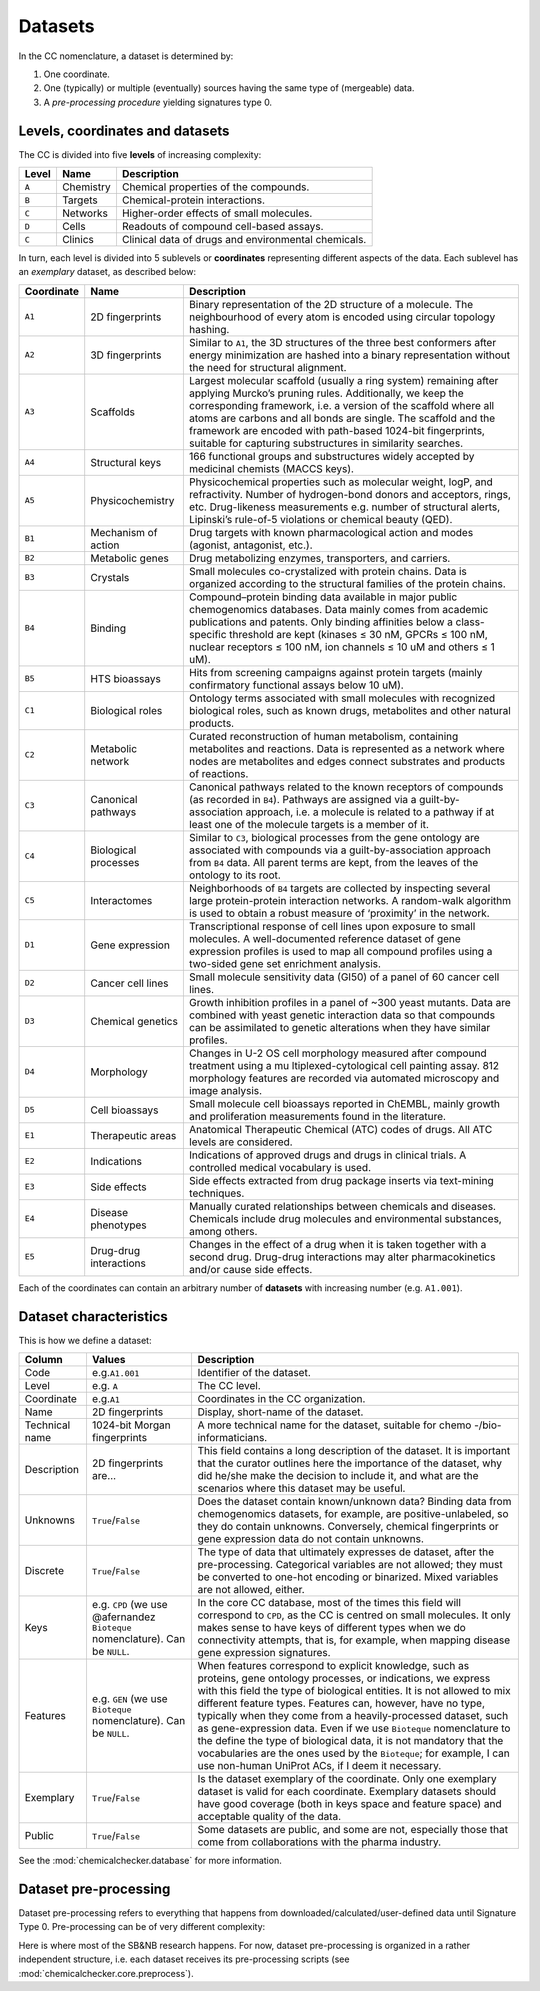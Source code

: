 Datasets
========

In the CC nomenclature, a dataset is determined by:

1. One coordinate.
2. One (typically) or multiple (eventually) sources having the same type
   of (mergeable) data.
3. A `pre-processing procedure` yielding signatures type 0.

Levels, coordinates and datasets
--------------------------------

The CC is divided into five **levels** of increasing complexity:

===== ========= ===================================================
Level Name      Description
===== ========= ===================================================
``A`` Chemistry Chemical properties of the compounds.
``B`` Targets   Chemical-protein interactions.
``C`` Networks  Higher-order effects of small molecules.
``D`` Cells     Readouts of compound cell-based assays.
``C`` Clinics   Clinical data of drugs and environmental chemicals.
===== ========= ===================================================

In turn, each level is divided into 5 sublevels or **coordinates**
representing different aspects of the data. Each sublevel has an
*exemplary* dataset, as described below:

+-----------------------+-----------------------+-----------------------+
| Coordinate            | Name                  | Description           |
+=======================+=======================+=======================+
| ``A1``                | 2D fingerprints       | Binary representation |
|                       |                       | of the 2D structure   |
|                       |                       | of a molecule. The    |
|                       |                       | neighbourhood of      |
|                       |                       | every atom is encoded |
|                       |                       | using circular        |
|                       |                       | topology hashing.     |
+-----------------------+-----------------------+-----------------------+
| ``A2``                | 3D fingerprints       | Similar to ``A1``,    |
|                       |                       | the 3D structures of  |
|                       |                       | the three best        |
|                       |                       | conformers after      |
|                       |                       | energy minimization   |
|                       |                       | are hashed into a     |
|                       |                       | binary representation |
|                       |                       | without the need for  |
|                       |                       | structural alignment. |
+-----------------------+-----------------------+-----------------------+
| ``A3``                | Scaffolds             | Largest molecular     |
|                       |                       | scaffold (usually a   |
|                       |                       | ring system)          |
|                       |                       | remaining after       |
|                       |                       | applying Murcko’s     |
|                       |                       | pruning rules.        |
|                       |                       | Additionally, we keep |
|                       |                       | the corresponding     |
|                       |                       | framework, i.e. a     |
|                       |                       | version of the        |
|                       |                       | scaffold where all    |
|                       |                       | atoms are carbons and |
|                       |                       | all bonds are single. |
|                       |                       | The scaffold and the  |
|                       |                       | framework are encoded |
|                       |                       | with path-based       |
|                       |                       | 1024-bit              |
|                       |                       | fingerprints,         |
|                       |                       | suitable for          |
|                       |                       | capturing             |
|                       |                       | substructures in      |
|                       |                       | similarity searches.  |
+-----------------------+-----------------------+-----------------------+
| ``A4``                | Structural keys       | 166 functional groups |
|                       |                       | and substructures     |
|                       |                       | widely accepted by    |
|                       |                       | medicinal chemists    |
|                       |                       | (MACCS keys).         |
+-----------------------+-----------------------+-----------------------+
| ``A5``                | Physicochemistry      | Physicochemical       |
|                       |                       | properties such as    |
|                       |                       | molecular weight,     |
|                       |                       | logP, and             |
|                       |                       | refractivity. Number  |
|                       |                       | of hydrogen-bond      |
|                       |                       | donors and acceptors, |
|                       |                       | rings, etc.           |
|                       |                       | Drug-likeness         |
|                       |                       | measurements          |
|                       |                       | e.g. number of        |
|                       |                       | structural alerts,    |
|                       |                       | Lipinski’s rule-of-5  |
|                       |                       | violations or         |
|                       |                       | chemical beauty       |
|                       |                       | (QED).                |
+-----------------------+-----------------------+-----------------------+
| ``B1``                | Mechanism of action   | Drug targets with     |
|                       |                       | known pharmacological |
|                       |                       | action and modes      |
|                       |                       | (agonist, antagonist, |
|                       |                       | etc.).                |
+-----------------------+-----------------------+-----------------------+
| ``B2``                | Metabolic genes       | Drug metabolizing     |
|                       |                       | enzymes,              |
|                       |                       | transporters, and     |
|                       |                       | carriers.             |
+-----------------------+-----------------------+-----------------------+
| ``B3``                | Crystals              | Small molecules       |
|                       |                       | co-crystalized with   |
|                       |                       | protein chains. Data  |
|                       |                       | is organized          |
|                       |                       | according to the      |
|                       |                       | structural families   |
|                       |                       | of the protein        |
|                       |                       | chains.               |
+-----------------------+-----------------------+-----------------------+
| ``B4``                | Binding               | Compound–protein      |
|                       |                       | binding data          |
|                       |                       | available in major    |
|                       |                       | public chemogenomics  |
|                       |                       | databases. Data       |
|                       |                       | mainly comes from     |
|                       |                       | academic publications |
|                       |                       | and patents. Only     |
|                       |                       | binding affinities    |
|                       |                       | below a               |
|                       |                       | class-specific        |
|                       |                       | threshold are kept    |
|                       |                       | (kinases ≤ 30 nM,     |
|                       |                       | GPCRs ≤ 100 nM,       |
|                       |                       | nuclear receptors ≤   |
|                       |                       | 100 nM, ion channels  |
|                       |                       | ≤ 10 uM and others ≤  |
|                       |                       | 1 uM).                |
+-----------------------+-----------------------+-----------------------+
| ``B5``                | HTS bioassays         | Hits from screening   |
|                       |                       | campaigns against     |
|                       |                       | protein targets       |
|                       |                       | (mainly confirmatory  |
|                       |                       | functional assays     |
|                       |                       | below 10 uM).         |
+-----------------------+-----------------------+-----------------------+
| ``C1``                | Biological roles      | Ontology terms        |
|                       |                       | associated with small |
|                       |                       | molecules with        |
|                       |                       | recognized biological |
|                       |                       | roles, such as known  |
|                       |                       | drugs, metabolites    |
|                       |                       | and other natural     |
|                       |                       | products.             |
+-----------------------+-----------------------+-----------------------+
| ``C2``                | Metabolic network     | Curated               |
|                       |                       | reconstruction of     |
|                       |                       | human metabolism,     |
|                       |                       | containing            |
|                       |                       | metabolites and       |
|                       |                       | reactions. Data is    |
|                       |                       | represented as a      |
|                       |                       | network where nodes   |
|                       |                       | are metabolites and   |
|                       |                       | edges connect         |
|                       |                       | substrates and        |
|                       |                       | products of           |
|                       |                       | reactions.            |
+-----------------------+-----------------------+-----------------------+
| ``C3``                | Canonical pathways    | Canonical pathways    |
|                       |                       | related to the known  |
|                       |                       | receptors of          |
|                       |                       | compounds (as         |
|                       |                       | recorded in ``B4``).  |
|                       |                       | Pathways are assigned |
|                       |                       | via a                 |
|                       |                       | guilt-by-association  |
|                       |                       | approach, i.e. a      |
|                       |                       | molecule is related   |
|                       |                       | to a pathway if at    |
|                       |                       | least one of the      |
|                       |                       | molecule targets is a |
|                       |                       | member of it.         |
+-----------------------+-----------------------+-----------------------+
| ``C4``                | Biological processes  | Similar to ``C3``,    |
|                       |                       | biological processes  |
|                       |                       | from the gene         |
|                       |                       | ontology are          |
|                       |                       | associated with       |
|                       |                       | compounds via a       |
|                       |                       | guilt-by-association  |
|                       |                       | approach from ``B4``  |
|                       |                       | data. All parent      |
|                       |                       | terms are kept, from  |
|                       |                       | the leaves of the     |
|                       |                       | ontology to its root. |
+-----------------------+-----------------------+-----------------------+
| ``C5``                | Interactomes          | Neighborhoods of      |
|                       |                       | ``B4`` targets are    |
|                       |                       | collected by          |
|                       |                       | inspecting several    |
|                       |                       | large protein-protein |
|                       |                       | interaction networks. |
|                       |                       | A random-walk         |
|                       |                       | algorithm is used to  |
|                       |                       | obtain a robust       |
|                       |                       | measure of            |
|                       |                       | ‘proximity’ in the    |
|                       |                       | network.              |
+-----------------------+-----------------------+-----------------------+
| ``D1``                | Gene expression       | Transcriptional       |
|                       |                       | response of cell      |
|                       |                       | lines upon exposure   |
|                       |                       | to small molecules. A |
|                       |                       | well-documented       |
|                       |                       | reference dataset of  |
|                       |                       | gene expression       |
|                       |                       | profiles is used to   |
|                       |                       | map all compound      |
|                       |                       | profiles using a      |
|                       |                       | two-sided gene set    |
|                       |                       | enrichment analysis.  |
+-----------------------+-----------------------+-----------------------+
| ``D2``                | Cancer cell lines     | Small molecule        |
|                       |                       | sensitivity data      |
|                       |                       | (GI50) of a panel of  |
|                       |                       | 60 cancer cell lines. |
+-----------------------+-----------------------+-----------------------+
| ``D3``                | Chemical genetics     | Growth inhibition     |
|                       |                       | profiles in a panel   |
|                       |                       | of ~300 yeast         |
|                       |                       | mutants. Data are     |
|                       |                       | combined with yeast   |
|                       |                       | genetic interaction   |
|                       |                       | data so that          |
|                       |                       | compounds can be      |
|                       |                       | assimilated to        |
|                       |                       | genetic alterations   |
|                       |                       | when they have        |
|                       |                       | similar profiles.     |
+-----------------------+-----------------------+-----------------------+
| ``D4``                | Morphology            | Changes in U-2 OS     |
|                       |                       | cell morphology       |
|                       |                       | measured after        |
|                       |                       | compound treatment    |
|                       |                       | using a               |
|                       |                       | mu                    |
|                       |                       | ltiplexed-cytological |
|                       |                       | cell painting assay.  |
|                       |                       | 812 morphology        |
|                       |                       | features are recorded |
|                       |                       | via automated         |
|                       |                       | microscopy and image  |
|                       |                       | analysis.             |
+-----------------------+-----------------------+-----------------------+
| ``D5``                | Cell bioassays        | Small molecule cell   |
|                       |                       | bioassays reported in |
|                       |                       | ChEMBL, mainly growth |
|                       |                       | and proliferation     |
|                       |                       | measurements found in |
|                       |                       | the literature.       |
+-----------------------+-----------------------+-----------------------+
| ``E1``                | Therapeutic areas     | Anatomical            |
|                       |                       | Therapeutic Chemical  |
|                       |                       | (ATC) codes of drugs. |
|                       |                       | All ATC levels are    |
|                       |                       | considered.           |
+-----------------------+-----------------------+-----------------------+
| ``E2``                | Indications           | Indications of        |
|                       |                       | approved drugs and    |
|                       |                       | drugs in clinical     |
|                       |                       | trials. A controlled  |
|                       |                       | medical vocabulary is |
|                       |                       | used.                 |
+-----------------------+-----------------------+-----------------------+
| ``E3``                | Side effects          | Side effects          |
|                       |                       | extracted from drug   |
|                       |                       | package inserts via   |
|                       |                       | text-mining           |
|                       |                       | techniques.           |
+-----------------------+-----------------------+-----------------------+
| ``E4``                | Disease phenotypes    | Manually curated      |
|                       |                       | relationships between |
|                       |                       | chemicals and         |
|                       |                       | diseases. Chemicals   |
|                       |                       | include drug          |
|                       |                       | molecules and         |
|                       |                       | environmental         |
|                       |                       | substances, among     |
|                       |                       | others.               |
+-----------------------+-----------------------+-----------------------+
| ``E5``                | Drug-drug             | Changes in the effect |
|                       | interactions          | of a drug when it is  |
|                       |                       | taken together with a |
|                       |                       | second drug.          |
|                       |                       | Drug-drug             |
|                       |                       | interactions may      |
|                       |                       | alter                 |
|                       |                       | pharmacokinetics      |
|                       |                       | and/or cause side     |
|                       |                       | effects.              |
+-----------------------+-----------------------+-----------------------+

Each of the coordinates can contain an arbitrary number of **datasets** 
with increasing number (e.g. ``A1.001``).

Dataset characteristics
-----------------------

This is how we define a dataset:

+-----------------------+-----------------------+-----------------------+
| Column                | Values                | Description           |
+=======================+=======================+=======================+
| Code                  | e.g.\ ``A1.001``      | Identifier of the     |
|                       |                       | dataset.              |
+-----------------------+-----------------------+-----------------------+
| Level                 | e.g. ``A``            | The CC level.         |
+-----------------------+-----------------------+-----------------------+
| Coordinate            | e.g.\ ``A1``          | Coordinates in the CC |
|                       |                       | organization.         |
+-----------------------+-----------------------+-----------------------+
| Name                  | 2D fingerprints       | Display, short-name   |
|                       |                       | of the dataset.       |
+-----------------------+-----------------------+-----------------------+
| Technical name        | 1024-bit Morgan       | A more technical name |
|                       | fingerprints          | for the dataset,      |
|                       |                       | suitable for          |
|                       |                       | chemo                 |
|                       |                       | -/bio-informaticians. |
+-----------------------+-----------------------+-----------------------+
| Description           | 2D fingerprints are…  | This field contains a |
|                       |                       | long description of   |
|                       |                       | the dataset. It is    |
|                       |                       | important that the    |
|                       |                       | curator outlines here |
|                       |                       | the importance of the |
|                       |                       | dataset, why did      |
|                       |                       | he/she make the       |
|                       |                       | decision to include   |
|                       |                       | it, and what are the  |
|                       |                       | scenarios where this  |
|                       |                       | dataset may be        |
|                       |                       | useful.               |
+-----------------------+-----------------------+-----------------------+
| Unknowns              | ``True``/``False``    | Does the dataset      |
|                       |                       | contain known/unknown |
|                       |                       | data? Binding data    |
|                       |                       | from chemogenomics    |
|                       |                       | datasets, for         |
|                       |                       | example, are          |
|                       |                       | positive-unlabeled,   |
|                       |                       | so they do contain    |
|                       |                       | unknowns. Conversely, |
|                       |                       | chemical fingerprints |
|                       |                       | or gene expression    |
|                       |                       | data do not contain   |
|                       |                       | unknowns.             |
+-----------------------+-----------------------+-----------------------+
| Discrete              | ``True``/``False``    | The type of data that |
|                       |                       | ultimately expresses  |
|                       |                       | de dataset, after the |
|                       |                       | pre-processing.       |
|                       |                       | Categorical variables |
|                       |                       | are not allowed; they |
|                       |                       | must be converted to  |
|                       |                       | one-hot encoding or   |
|                       |                       | binarized. Mixed      |
|                       |                       | variables are not     |
|                       |                       | allowed, either.      |
+-----------------------+-----------------------+-----------------------+
| Keys                  | e.g. ``CPD`` (we use  | In the core CC        |
|                       | @afernandez           | database, most of the |
|                       | ``Bioteque``          | times this field will |
|                       | nomenclature). Can be | correspond to         |
|                       | ``NULL``.             | ``CPD``, as the CC is |
|                       |                       | centred on small      |
|                       |                       | molecules. It only    |
|                       |                       | makes sense to have   |
|                       |                       | keys of different     |
|                       |                       | types when we do      |
|                       |                       | connectivity          |
|                       |                       | attempts, that is,    |
|                       |                       | for example, when     |
|                       |                       | mapping disease gene  |
|                       |                       | expression            |
|                       |                       | signatures.           |
+-----------------------+-----------------------+-----------------------+
| Features              | e.g. ``GEN`` (we use  | When features         |
|                       | ``Bioteque``          | correspond to         |
|                       | nomenclature). Can be | explicit knowledge,   |
|                       | ``NULL``.             | such as proteins,     |
|                       |                       | gene ontology         |
|                       |                       | processes, or         |
|                       |                       | indications, we       |
|                       |                       | express with this     |
|                       |                       | field the type of     |
|                       |                       | biological entities.  |
|                       |                       | It is not allowed to  |
|                       |                       | mix different feature |
|                       |                       | types. Features can,  |
|                       |                       | however, have no      |
|                       |                       | type, typically when  |
|                       |                       | they come from a      |
|                       |                       | heavily-processed     |
|                       |                       | dataset, such as      |
|                       |                       | gene-expression data. |
|                       |                       | Even if we use        |
|                       |                       | ``Bioteque``          |
|                       |                       | nomenclature to the   |
|                       |                       | define the type of    |
|                       |                       | biological data, it   |
|                       |                       | is not mandatory that |
|                       |                       | the vocabularies are  |
|                       |                       | the ones used by the  |
|                       |                       | ``Bioteque``; for     |
|                       |                       | example, I can use    |
|                       |                       | non-human UniProt     |
|                       |                       | ACs, if I deem it     |
|                       |                       | necessary.            |
+-----------------------+-----------------------+-----------------------+
| Exemplary             | ``True``/``False``    | Is the dataset        |
|                       |                       | exemplary of the      |
|                       |                       | coordinate. Only one  |
|                       |                       | exemplary dataset is  |
|                       |                       | valid for each        |
|                       |                       | coordinate. Exemplary |
|                       |                       | datasets should have  |
|                       |                       | good coverage (both   |
|                       |                       | in keys space and     |
|                       |                       | feature space) and    |
|                       |                       | acceptable quality of |
|                       |                       | the data.             |
+-----------------------+-----------------------+-----------------------+
| Public                | ``True``/``False``    | Some datasets are     |
|                       |                       | public, and some are  |
|                       |                       | not, especially those |
|                       |                       | that come from        |
|                       |                       | collaborations with   |
|                       |                       | the pharma industry.  |
+-----------------------+-----------------------+-----------------------+

See the :mod:`chemicalchecker.database` for more information.

Dataset pre-processing
----------------------

Dataset pre-processing refers to everything that happens from
downloaded/calculated/user-defined data until Signature Type 0.
Pre-processing can be of very different complexity:

.. image:: img/preprocessing.png

Here is where most of the SB&NB research happens. For now, dataset
pre-processing is organized in a rather independent structure, i.e. each
dataset receives its pre-processing scripts
(see :mod:`chemicalchecker.core.preprocess`).